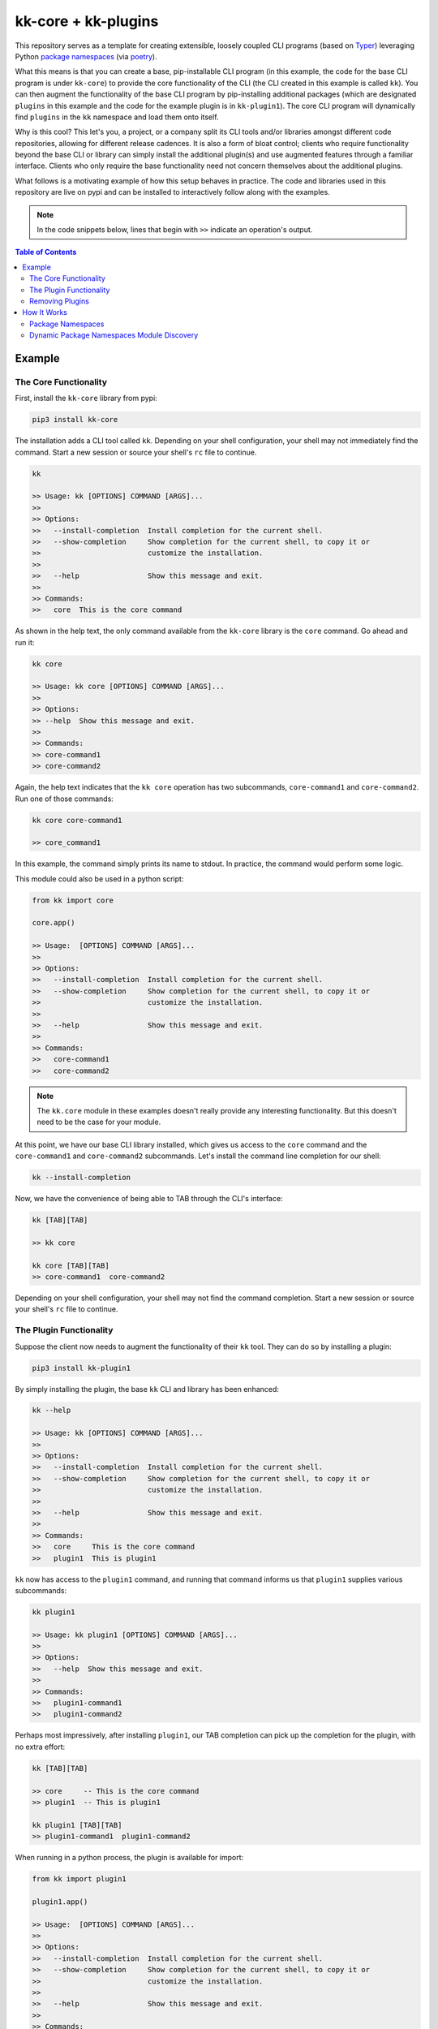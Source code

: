 kk-core + kk-plugins
====================

This repository serves as a template for creating extensible, loosely coupled 
CLI programs (based on `Typer`_) leveraging Python `package namespaces`_ (via 
`poetry`_).

What this means is that you can create a base, pip-installable CLI program (in 
this example, the code for the base CLI program is under ``kk-core``) to 
provide the core functionality of the CLI (the CLI created in this example is 
called ``kk``). You can then augment the functionality of the base CLI program 
by pip-installing additional packages (which are designated ``plugins`` in 
this example and the code for the example plugin is in ``kk-plugin1``). The 
core CLI program will dynamically find ``plugins`` in the ``kk`` namespace and 
load them onto itself.

Why is this cool? This let's you, a project, or a company split its CLI tools 
and/or libraries amongst different code repositories, allowing for different 
release cadences. It is also a form of bloat control; clients who require 
functionality beyond the base CLI or library can simply install the additional 
plugin(s) and use augmented features through a familiar interface. Clients who 
only require the base functionality need not concern themselves about the 
additional plugins.


What follows is a motivating example of how this setup behaves in practice. 
The code and libraries used in this repository are live on pypi and can be 
installed to interactively follow along with the examples.

.. note::
   In the code snippets below, lines that begin with ``>>`` indicate an 
   operation's output. 

.. contents:: Table of Contents
   :depth: 2


Example
-------

The Core Functionality
^^^^^^^^^^^^^^^^^^^^^^

First, install the ``kk-core`` library from pypi:

.. code-block:: bash

   pip3 install kk-core

The installation adds a CLI tool called ``kk``. Depending on your shell 
configuration, your shell may not immediately find the command. Start a new 
session or source your shell's ``rc`` file to continue.

.. code-block:: bash

   kk 

   >> Usage: kk [OPTIONS] COMMAND [ARGS]...
   >>
   >> Options:
   >>   --install-completion  Install completion for the current shell.
   >>   --show-completion     Show completion for the current shell, to copy it or
   >>                         customize the installation.
   >>
   >>   --help                Show this message and exit.
   >>
   >> Commands:
   >>   core  This is the core command

As shown in the help text, the only command available from the ``kk-core`` 
library is the ``core`` command. Go ahead and run it:

.. code-block:: bash

   kk core

   >> Usage: kk core [OPTIONS] COMMAND [ARGS]...
   >> 
   >> Options:
   >> --help  Show this message and exit.
   >> 
   >> Commands:
   >> core-command1
   >> core-command2

Again, the help text indicates that the ``kk core`` operation has two 
subcommands, ``core-command1`` and ``core-command2``. Run one of those 
commands:

.. code-block:: bash

   kk core core-command1

   >> core_command1

In this example, the command simply prints its name to stdout. In practice, 
the command would perform some logic.

This module could also be used in a python script:

.. code-block:: python

   from kk import core

   core.app()

   >> Usage:  [OPTIONS] COMMAND [ARGS]...
   >> 
   >> Options:
   >>   --install-completion  Install completion for the current shell.
   >>   --show-completion     Show completion for the current shell, to copy it or
   >>                         customize the installation.
   >> 
   >>   --help                Show this message and exit.
   >> 
   >> Commands:
   >>   core-command1
   >>   core-command2

.. note::
   The ``kk.core`` module in these examples doesn't really provide any 
   interesting functionality. But this doesn't need to be the case for your 
   module.

At this point, we have our base CLI library installed, which gives us access 
to the ``core`` command and the ``core-command1`` and ``core-command2`` 
subcommands. Let's install the command line completion for our shell:

.. code-block:: bash
   
   kk --install-completion

Now, we have the convenience of being able to TAB through the CLI's interface:

.. code-block:: bash
   
   kk [TAB][TAB]

   >> kk core

   kk core [TAB][TAB]
   >> core-command1  core-command2

Depending on your shell configuration, your shell may not find the command 
completion. Start a new session or source your shell's ``rc`` file to 
continue.

The Plugin Functionality
^^^^^^^^^^^^^^^^^^^^^^^^

Suppose the client now needs to augment the functionality of their ``kk`` 
tool. They can do so by installing a plugin:

.. code-block:: bash
   
    pip3 install kk-plugin1

By simply installing the plugin, the base ``kk`` CLI and library has been 
enhanced:

.. code-block:: bash
   
   kk --help

   >> Usage: kk [OPTIONS] COMMAND [ARGS]...
   >> 
   >> Options:
   >>   --install-completion  Install completion for the current shell.
   >>   --show-completion     Show completion for the current shell, to copy it or
   >>                         customize the installation.
   >> 
   >>   --help                Show this message and exit.
   >> 
   >> Commands:
   >>   core     This is the core command
   >>   plugin1  This is plugin1

``kk`` now has access to the ``plugin1`` command, and running that command 
informs us that ``plugin1`` supplies various subcommands:

.. code-block:: bash
   
   kk plugin1

   >> Usage: kk plugin1 [OPTIONS] COMMAND [ARGS]...
   >> 
   >> Options:
   >>   --help  Show this message and exit.
   >> 
   >> Commands:
   >>   plugin1-command1
   >>   plugin1-command2

Perhaps most impressively, after installing ``plugin1``, our TAB completion 
can pick up the completion for the plugin, with no extra effort:

.. code-block:: bash
   
   kk [TAB][TAB]

   >> core     -- This is the core command
   >> plugin1  -- This is plugin1

   kk plugin1 [TAB][TAB]
   >> plugin1-command1  plugin1-command2

When running in a python process, the plugin is available for import:

.. code-block:: python

   from kk import plugin1

   plugin1.app()

   >> Usage:  [OPTIONS] COMMAND [ARGS]...
   >> 
   >> Options:
   >>   --install-completion  Install completion for the current shell.
   >>   --show-completion     Show completion for the current shell, to copy it or
   >>                         customize the installation.
   >> 
   >>   --help                Show this message and exit.
   >> 
   >> Commands:
   >>   plugin1-command1
   >>   plugin1-command2

.. note::
   Again, the ``kk.plugin1`` module in these examples doesn't really provide 
   any interesting functionality. What is interesting is that in scripts, the 
   user can access the augmented functionality through the familiar 
   ``from kk import _`` interface.

Removing Plugins
^^^^^^^^^^^^^^^^

If a plugin's functionality is no longer required, it can be removed and leave 
the base functionality intact:

.. code-block:: bash
   
   pip3 uninstall -y kk-plugin1

   kk --help

   >> Usage: kk [OPTIONS] COMMAND [ARGS]...
   >> 
   >> Options:
   >>   --install-completion  Install completion for the current shell.
   >>   --show-completion     Show completion for the current shell, to copy it or
   >>                         customize the installation.
   >> 
   >>   --help                Show this message and exit.
   >> 
   >> Commands:
   >>   core     This is the core command

And here, impressively again, the CLI's tab completion dynamically picks up on 
the available commands:
 
.. code-block:: bash
   
   kk [TAB][TAB]

   >> core     -- This is the core command

How It Works
------------

There are two things at play that make the example above all work. One may not 
be required, depending on your actual use case. The first is using `poetry`_ 
to create Python `package_namespaces`_ which let us create different Python 
modules that can be imported from the same base package (``kk``). The second 
was using a dynamic python module discovery and loading system to allow us to 
discover plugins and register them into our main package's contents (in this 
example, a `Typer`_ based CLI program).

Package Namespaces
^^^^^^^^^^^^^^^^^^

Read the official documenation on `package namespaces`_ for complete details 
on what they are and how to create them. In the context of this example, we 
create one by:

- Adding the line ``packages = [{include = "kk"}]`` to the ``[tool.poetry]`` 
  section of our core and plugin projects' `pyproject.toml`.
- Following a project structure that tells Python that this package is a 
  namespace package:
 
  core-module-name/
      namespace-name/
          module-name/
              __init__.py
              main.py
      pyproject.toml
  
  plugin-module-name/
      namespace-name/
          module-name/
              __init__.py
              main.py
      pyproject.toml

.. note::

    The salient points of the project structure is that the module's 
    functionality lives in a subdirectory of a directory named after the 
    project's namespace (in our example, the namespace is ``kk``)


Dynamic Package Namespaces Module Discovery
^^^^^^^^^^^^^^^^^^^^^^^^^^^^^^^^^^^^^^^^^^^

This point is relevant for our CLI implementation. `Typer`_ expects 
subcommands to be instances of Typer applications, therefore, it is important 
that each of our plugins expose a Typer app instance (which gets registered 
onto the core Typer application) and a name (under which to register the 
plugin's Typer app, effectively becoming the subcommand name). The plugin 
exposes this in its `__init__.py` file.

The core module implements a plugin loading helper module, aptly named 
``plugin_utils.py``. It provides a series of functions that can find modules 
in a given namespace (in our example, the namespace is ``kk``) and import 
them. ``main.py`` uses these functions to identify plugins and pull the 
required Typer attributes (an ``app`` instance and its ``name``) to load the 
plugin into the main CLI application. Finally, the core project defines a CLI 
script (via `poetry`_) that runs ``main.py`` to create the CLI with all 
available plugins loaded. 

.. _Typer: https://typer.tiangolo.com/
.. _poetry: https://python-poetry.org/
.. _package namespaces: https://packaging.python.org/guides/packaging-namespace-packages/